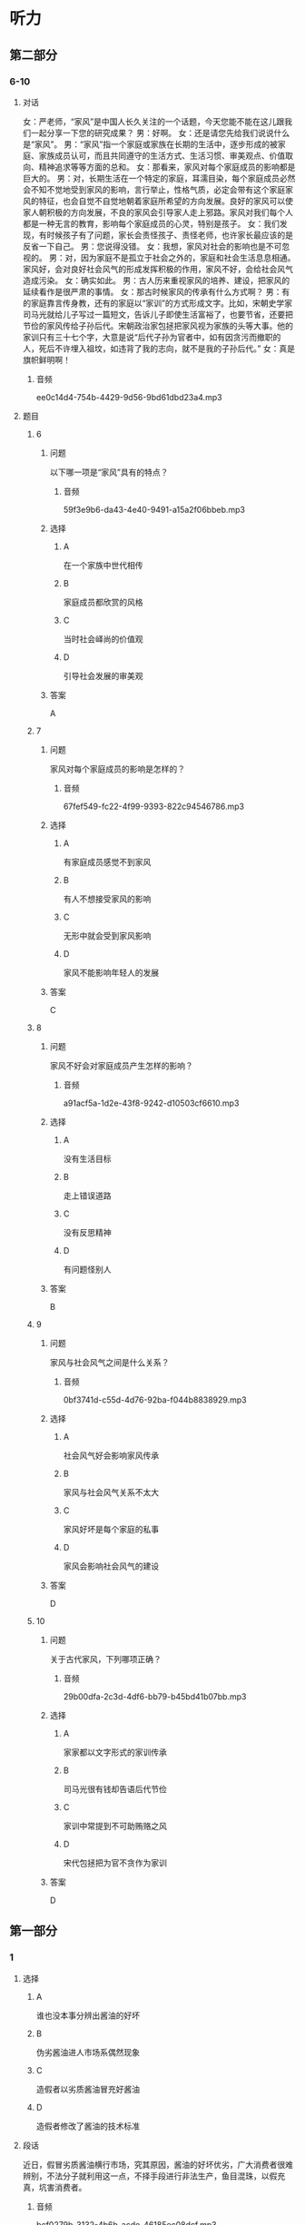 * 听力

** 第二部分

*** 6-10
:PROPERTIES:
:ID: b3625d04-7dc0-4a00-a44a-08349c22327d
:EXPORT-ID: 7304a4a2-efe6-4d8e-96dc-e419347c7a56
:END:

**** 对话

女：严老师，“家风”是中国人长久关注的一个话题，今天您能不能在这儿跟我们一起分享一下您的研究成果？
男：好啊。
女：还是请您先给我们说说什么是“家风”。
男：“家风”指一个家庭或家族在长期的生活中，逐步形成的被家庭、家族成员认可，而且共同遵守的生活方式、生活习惯、审美观点、价值取向、精神追求等等方面的总和。
女：那看来，家风对每个家庭成员的影响都是巨大的。
男：对，长期生活在一个特定的家庭，耳濡目染，每个家庭成员必然会不知不觉地受到家风的影响，言行举止，性格气质，必定会带有这个家庭家风的特征，也会自觉不自觉地朝着家庭所希望的方向发展。良好的家风可以使家人朝积极的方向发展，不良的家风会引导家人走上邪路。家风对我们每个人都是一种无言的教育，影响每个家庭成员的心灵，特别是孩子。
女：我们发现，有时候孩子有了问题，家长会责怪孩子、责怪老师，也许家长最应该的是反省一下自己。
男：您说得没错。
女：我想，家风对社会的影响也是不可忽视的。
男：对，因为家庭不是孤立于社会之外的，家庭和社会生活息息相通。家风好，会对良好社会风气的形成发挥积极的作用，家风不好，会给社会风气造成污染。
女：确实如此。
男：古人历来重视家风的培养、建设，把家风的延续看作是很严肃的事情。
女：那古时候家风的传承有什么方式啊？
男：有的家庭靠言传身教，还有的家庭以“家训”的方式形成文字。比如，宋朝史学家司马光就给儿子写过一篇短文，告诉儿子即使生活富裕了，也要节省，还要把节俭的家风传给子孙后代。宋朝政治家包拯把家风视为家族的头等大事。他的家训只有三十七个字，大意是说“后代子孙为官者中，如有因贪污而撤职的人，死后不许埋入祖坟，如违背了我的志向，就不是我的子孙后代。”
女：真是旗帜鲜明啊！

***** 音频

ee0c14d4-754b-4429-9d56-9bd61dbd23a4.mp3

**** 题目

***** 6
:PROPERTIES:
:ID: 32ed6d9c-7a5c-41d1-88d5-1c44a5b1f2f4
:END:

****** 问题

以下哪一项是“家风”具有的特点？

******* 音频

59f3e9b6-da43-4e40-9491-a15a2f06bbeb.mp3

****** 选择

******* A

在一个家族中世代相传

******* B

家庭成员都欣赏的风格

******* C

当时社会峄尚的价值观

******* D

引导社会发展的审美观

****** 答案

A

***** 7
:PROPERTIES:
:ID: 8a68885e-bfe9-402e-bee4-2a18095fc674
:END:

****** 问题

家风对每个家庭成员的影响是怎样的？

******* 音频

67fef549-fc22-4f99-9393-822c94546786.mp3

****** 选择

******* A

有家庭成员感觉不到家风

******* B

有人不想接受家风的影响

******* C

无形中就会受到家风影响

******* D

家风不能影响年轻人的发展

****** 答案

C

***** 8
:PROPERTIES:
:ID: be17f4f5-0d73-42b5-a07a-ec100bed24a9
:END:

****** 问题

家风不好会对家庭成员产生怎样的影响？

******* 音频

a91acf5a-1d2e-43f8-9242-d10503cf6610.mp3

****** 选择

******* A

没有生活目标

******* B

走上错误道路

******* C

没有反思精神

******* D

有问题怪别人

****** 答案

B

***** 9
:PROPERTIES:
:ID: 1a5ab9e9-85a0-4711-941e-6aa8effd39b0
:END:

****** 问题

家风与社会风气之间是什么关系？

******* 音频

0bf3741d-c55d-4d76-92ba-f044b8838929.mp3

****** 选择

******* A

社会风气好会影响家风传承

******* B

家风与社会风气关系不太大

******* C

家风好坏是每个家庭的私事

******* D

家风会影响社会风气的建设

****** 答案

D

***** 10
:PROPERTIES:
:ID: 1b109392-d523-4c0f-a051-3a753329713e
:END:

****** 问题

关于古代家风，下列哪项正确？

******* 音频

29b00dfa-2c3d-4df6-bb79-b45bd41b07bb.mp3

****** 选择

******* A

家家都以文字形式的家训传承

******* B

司马光很有钱却告语后代节俭

******* C

家训中常提到不可助贿赂之风

******* D

宋代包拯把为官不贪作为家训

****** 答案

D

** 第一部分

*** 1
:PROPERTIES:
:ID: 2fae1c7f-df57-4935-b7da-18db9d180578
:EXPORT-ID: 6e4af68c-3365-49d9-bfcc-70d2ee989ab7
:END:

**** 选择

***** A

谁也没本事分辨出酱油的好坏

***** B

伪劣酱油进人市场系偶然现象

***** C

造假者以劣质酱油冒充好酱油

***** D

造假者修改了酱油的技术标准

**** 段话

近日，假冒劣质酱油横行市场，究其原因，酱油的好坏优劣，广大消费者很难辨别，不法分子就利用这一点，不择手段进行非法生产，鱼目混珠，以假充真，坑害消费者。

***** 音频

bcf0279b-3132-4b6b-acde-46185ec08dcf.mp3

**** 答案

C

*** 2
:PROPERTIES:
:ID: a1fc981b-80ab-4970-84a5-e8847ab78f5a
:EXPORT-ID: 6e4af68c-3365-49d9-bfcc-70d2ee989ab7
:END:

**** 选择

***** A

父亲得的是不治之疳

***** B

他一边读书一边工作

***** C

他喜欢邮递员的工作

***** D

他参加了报社的考试

**** 段话

那年，父亲因病医治无效，与世长辞。他在悲痛之余，除发奋读书外，为奉养母亲，还须觅一份工作。适逢邮局登报招考邮递员，他便报名应试，侥幸被录取。于是他一边工作，一边读书，虽然紧张，却也不觉得苦。

***** 音频

9b8cf3f5-50a6-48f3-aacc-234409bec3e1.mp3

**** 答案

B

*** 3
:PROPERTIES:
:ID: 295764e1-b180-4dbe-bd26-2a0ac65ea762
:EXPORT-ID: 6e4af68c-3365-49d9-bfcc-70d2ee989ab7
:END:

**** 选择

***** A

红灶鸟也被叫作“面包师“

***** B

红灶乌做的面包烤炉很耐用

***** C

红灶鸟住在废弃的面包炉里

***** D

红灶鸟喜欢住在面包房附近

**** 段话

红灶鸟以搭建奇异的“面包烤炉”而著称。所谓“面包烤炉”并不是真正烤面包的，而是红灶鸟所建的椭圆形鸟巢。鸟巢呈红色，坚硬结实，形状像炉子，当地人称它为“面包烤炉”，红灶鸟也因此得名“面包师”。

***** 音频

24c19830-7a12-47a5-9294-ded4961547e7.mp3

**** 答案

A

*** 4
:PROPERTIES:
:ID: 09889042-b9aa-4ac6-a46a-cbaa194c5475
:EXPORT-ID: 6e4af68c-3365-49d9-bfcc-70d2ee989ab7
:END:

**** 选择

***** A

面试官故意给李辉出难题

***** B

对经济李辉多少算个内行

***** C

李辉估计今天的面试要失败

***** D

面试时李辉想说什么就说什么

**** 段话

面试官说他们那儿需要的是高级管理人才，问李辉除了自己的本行外，对其他行业还有什么了解？李辉心中暗想，今天面试八成要砸锅。好在平时常看报纸杂志，对当今经济形势、变化趋势略知一二，于是便想到哪儿说到哪儿。

***** 音频

243d7051-930d-4ff3-93d8-d91a1eef0bd1.mp3

**** 答案

C

*** 5
:PROPERTIES:
:ID: cd087f19-0b79-4c9f-b9f8-ad748cd45c4d
:EXPORT-ID: 6e4af68c-3365-49d9-bfcc-70d2ee989ab7
:END:

**** 选择

***** A

基普非常喜欢旅游

***** B

基普的住所很豪华

***** C

基晏“收藏“建筑

***** D

基普的办公室在纽约

**** 段话

他是收藏家。然而，他的收藏品并不是在豪宅密室里，而是在名胜古迹之间、青山绿水之畔。瑞士最好的宾馆是他的，纽约曼哈顿也有摩天写字楼归他所有。他的大名是卡尔·海因茨·基普。

***** 音频

3cd2a0a9-9945-4026-aafa-27ad864a1a28.mp3

**** 答案

C

** 第三部分

*** 11-13
:PROPERTIES:
:ID: aec1b9de-a4c4-49ca-a0d6-4c3d338a306a
:EXPORT-ID: 7304a4a2-efe6-4d8e-96dc-e419347c7a56
:END:

**** 课文

亲情在我心中一直占有重要的位置，普天之下唯有父母为子女付出而不求回报。在我成长的过程中，父母给了我很多指导，可当时，我总是不明白他们的苦心。记得小时候，我特别喜欢看动画片，常常窝在家里不出去，一看就是一整天。妈妈在旁边看着心疼，提醒我要爱惜眼睛多运动，把我唠叨烦了，我就会冲妈妈发火，完全不顾妈妈的感受。直到后来戴上了厚厚的眼镜，我才后悔，那时候，咋就不听妈妈的话呢！

我们就是这样，每逢路走歪了，父母好心来管，就会习惯性地反抗。还有人更过分，把父母的付出当作是理所当然，甚至认为，是父母把自己带到了这个世界上，就应该让自己从小浸泡在幸福之中，生活得无忧无虑，好像是父母该自己的。

***** 音频

f9263ad3-11b1-47fd-a4b9-ce5cf5943b16.mp3

**** 题目

***** 11
:PROPERTIES:
:ID: e277e542-a2c8-4d3a-a51b-e4cdb052d08d
:END:

****** 选择

******* A

总担心孩子出门会迷路

******* B

不懂得管教孩子的方法

******* C

没指望将来孩子对自己好

******* D

不想明白孩子心里想什么

****** 问题

关于父母，可以知道什么？

******* 音频

b257a6a6-f801-46ba-aa8a-ef35e66dc849.mp3

****** 答案

C

***** 12
:PROPERTIES:
:ID: dab3438b-6eb4-41d7-a140-0c8ab4557625
:END:

****** 选择

******* A

小时候没有认真学习

******* B

小时修不听妈妈的话

******* C

小时候没有好好锻炼身体

******* D

小时候不明白父母的辛苦

****** 问题

说话人后悔什么？

******* 音频

b260900b-7fbc-46b6-9f2c-13d97e75a903.mp3

****** 答案

B

***** 13
:PROPERTIES:
:ID: 66a5f41d-181a-408d-a846-a7512677593f
:END:

****** 选择

******* A

对物质生活要求太高

******* B

经济上始终不能独立

******* C

总觉得自己生活得不幸福

******* D

认为父母为自己做什么都是应该的

****** 问题

有人更为过分的行为指什么？

******* 音频

2906e19b-3424-4ba0-ad7d-b82eab6b939a.mp3

****** 答案

D

*** 14-17
:PROPERTIES:
:ID: f4795760-de19-4504-83b4-73a88ef79c38
:EXPORT-ID: 7304a4a2-efe6-4d8e-96dc-e419347c7a56
:END:

**** 课文

一只兔子常常大晚上的抱着膝盖坐在树下欣赏夜空。月亮圆时，它很快乐：“瞧，月亮像一面镜子，多美啊！”月亮缺时，它也很快乐：“哈，月亮像一只美味的香蕉，真有趣！”月亮隐蔽在乌黑的云团后面，它仍然快乐：“看，星星代替月亮来陪伴我了。”

神见这只兔子如此爱月亮，就对它说：“既然你喜欢月亮，我就把月亮送给你。”兔子高兴极了：“您是说，从此以后月亮就属于我了？”“对，它只属于你。”兔子高兴得都快哭了。

然而没有多久，快乐的兔子就变得不快乐了。月亮圆时，它担心月光会招来与它争夺月亮的对手；月亮缺时，它疑惑是否有人偷走了一块；乌云蔽月，它生怕月亮被云夺走。总之，兔子变得心事重重。

兔子问老树：“为什么我得到了，反而不快乐了呢？”老树回答：“因为你总是在想，这是我的月亮！”“对呀，月亮不属于我的时候，我是真心地欣赏它，我得到了月亮，就有了独占它的欲望，其实，从前的月亮和现在的月亮没什么区别。嗨，这不就是贪婪带来的苦恼吗！”兔子彻底醒悟了。

***** 音频

5a6ddd01-533e-4308-b1c7-dd307a267802.mp3

**** 题目

***** 14
:PROPERTIES:
:ID: b3eb297c-9760-4de0-828e-1b999663f580
:END:

****** 选择

******* A

月圆时,它像镜子

******* B

月缺时,它像云团

******* C

星星很听月亮的话

******* D

月亮累七星星才来

****** 问题

兔子怎么看待月亮？

******* 音频

ad76821c-e53d-4493-ad9d-5c24baea4966.mp3

****** 答案

A

***** 15
:PROPERTIES:
:ID: 374989b6-a492-430d-9313-4bdb8292e383
:END:

****** 选择

******* A

开心

******* B

烦踝

******* C

犹豫

******* D

得意

****** 问题

神把月亮给了兔子，兔子是什么心情？

******* 音频

845093e6-9a7b-4935-a694-69fca8095c81.mp3

****** 答案

A

***** 16
:PROPERTIES:
:ID: d0135e2e-b5b6-46da-882a-9b2f7ef88b26
:END:

****** 选择

******* A

有了和它争夺月亮的对手

******* B

它每天都生活在不安之中

******* C

月亮被偷走的事防不胜防

******* D

它害怕自己保护不了月亮

****** 问题

得到了月亮的兔子为什么变得不愉快？

******* 音频

8ebe9342-0e4a-4e8e-b1f2-b669b4f8e0ce.mp3

****** 答案

B

***** 17
:PROPERTIES:
:ID: f65d6d9b-94b2-4a3c-93b5-ea230a8dc0bb
:END:

****** 选择

******* A

月亮根本不可能属于自己

******* B

月亮永远都应该属于天空

******* C

害怕失去月亮是贪心使然

******* D

明白道理就不会再苦恼了

****** 问题

兔子最后悟出了什么道理？

******* 音频

!48715fb9-c6d8-4daa-844a-3f1173811551.mp3

****** 答案

C

